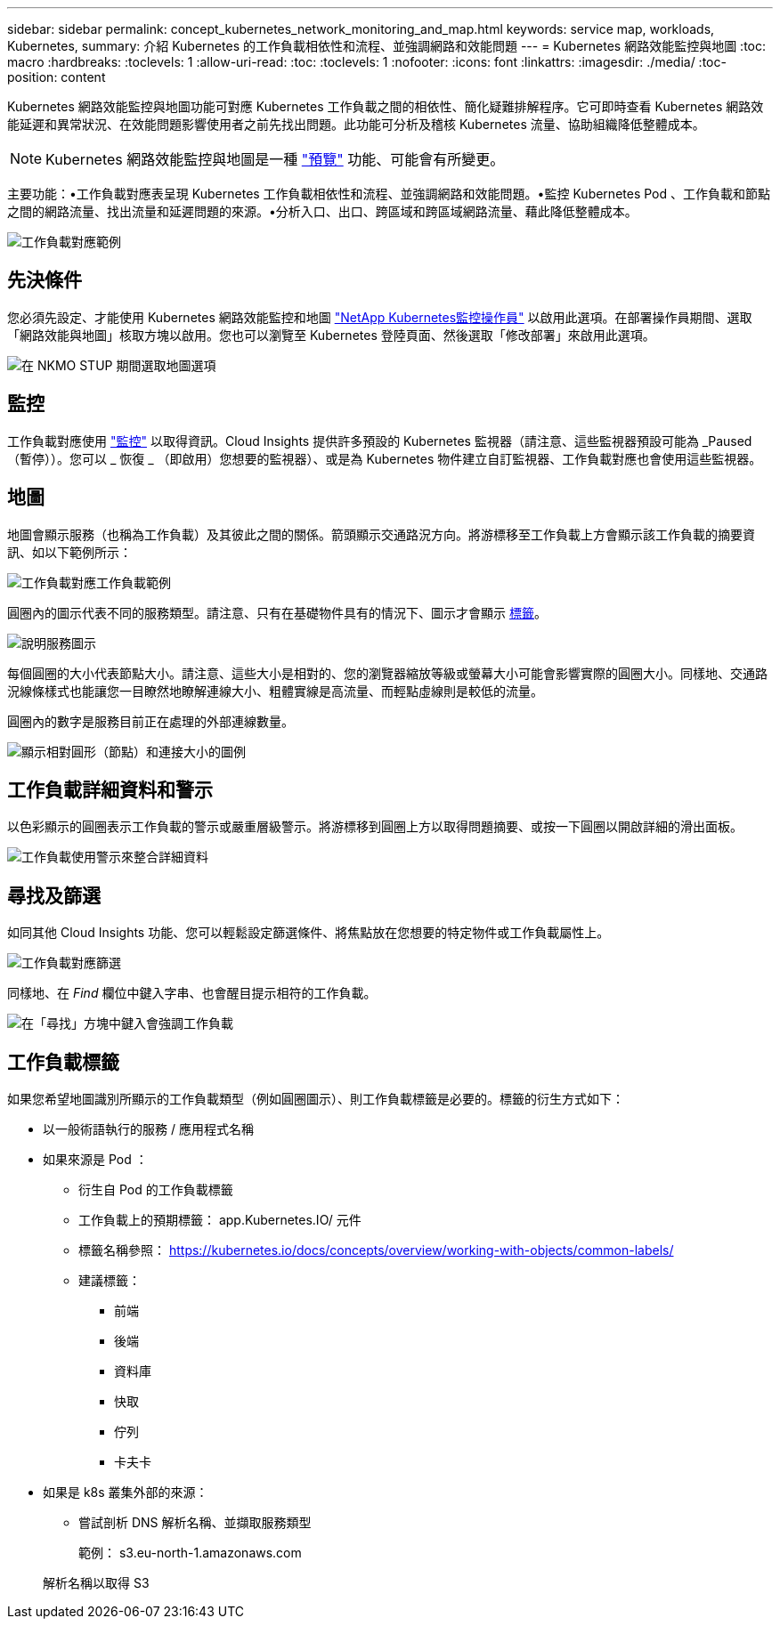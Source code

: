 ---
sidebar: sidebar 
permalink: concept_kubernetes_network_monitoring_and_map.html 
keywords: service map, workloads, Kubernetes, 
summary: 介紹 Kubernetes 的工作負載相依性和流程、並強調網路和效能問題 
---
= Kubernetes 網路效能監控與地圖
:toc: macro
:hardbreaks:
:toclevels: 1
:allow-uri-read: 
:toc: 
:toclevels: 1
:nofooter: 
:icons: font
:linkattrs: 
:imagesdir: ./media/
:toc-position: content


[role="lead"]
Kubernetes 網路效能監控與地圖功能可對應 Kubernetes 工作負載之間的相依性、簡化疑難排解程序。它可即時查看 Kubernetes 網路效能延遲和異常狀況、在效能問題影響使用者之前先找出問題。此功能可分析及稽核 Kubernetes 流量、協助組織降低整體成本。


NOTE: Kubernetes 網路效能監控與地圖是一種 link:concept_preview_features.html["預覽"] 功能、可能會有所變更。

主要功能：•工作負載對應表呈現 Kubernetes 工作負載相依性和流程、並強調網路和效能問題。•監控 Kubernetes Pod 、工作負載和節點之間的網路流量、找出流量和延遲問題的來源。•分析入口、出口、跨區域和跨區域網路流量、藉此降低整體成本。

image:workload-map-animated.gif["工作負載對應範例"]



== 先決條件

您必須先設定、才能使用 Kubernetes 網路效能監控和地圖 link:task_config_telegraf_agent_k8s.html["NetApp Kubernetes監控操作員"] 以啟用此選項。在部署操作員期間、選取「網路效能與地圖」核取方塊以啟用。您也可以瀏覽至 Kubernetes 登陸頁面、然後選取「修改部署」來啟用此選項。

image:ServiceMap_NKMO_Deployment_Options.png["在 NKMO STUP 期間選取地圖選項"]



== 監控

工作負載對應使用 link:task_create_monitor.html["監控"] 以取得資訊。Cloud Insights 提供許多預設的 Kubernetes 監視器（請注意、這些監視器預設可能為 _Paused （暫停））。您可以 _ 恢復 _ （即啟用）您想要的監視器）、或是為 Kubernetes 物件建立自訂監視器、工作負載對應也會使用這些監視器。



== 地圖

地圖會顯示服務（也稱為工作負載）及其彼此之間的關係。箭頭顯示交通路況方向。將游標移至工作負載上方會顯示該工作負載的摘要資訊、如以下範例所示：

image:ServiceMap_Simple_Example.png["工作負載對應工作負載範例"]

圓圈內的圖示代表不同的服務類型。請注意、只有在基礎物件具有的情況下、圖示才會顯示 <<workload-labels,標籤>>。

image:ServiceMap_Icons.png["說明服務圖示"]

每個圓圈的大小代表節點大小。請注意、這些大小是相對的、您的瀏覽器縮放等級或螢幕大小可能會影響實際的圓圈大小。同樣地、交通路況線條樣式也能讓您一目瞭然地瞭解連線大小、粗體實線是高流量、而輕點虛線則是較低的流量。

圓圈內的數字是服務目前正在處理的外部連線數量。

image:ServiceMap_Node_and_Connection_Legend.png["顯示相對圓形（節點）和連接大小的圖例"]



== 工作負載詳細資料和警示

以色彩顯示的圓圈表示工作負載的警示或嚴重層級警示。將游標移到圓圈上方以取得問題摘要、或按一下圓圈以開啟詳細的滑出面板。

image:Workload_Map_Slideout_with_Alert.png["工作負載使用警示來整合詳細資料"]



== 尋找及篩選

如同其他 Cloud Insights 功能、您可以輕鬆設定篩選條件、將焦點放在您想要的特定物件或工作負載屬性上。

image:Workload_Map_Filtering.png["工作負載對應篩選"]

同樣地、在 _Find_ 欄位中鍵入字串、也會醒目提示相符的工作負載。

image:Workload_Map_Find_Highlighting.png["在「尋找」方塊中鍵入會強調工作負載"]



== 工作負載標籤

如果您希望地圖識別所顯示的工作負載類型（例如圓圈圖示）、則工作負載標籤是必要的。標籤的衍生方式如下：

* 以一般術語執行的服務 / 應用程式名稱
* 如果來源是 Pod ：
+
** 衍生自 Pod 的工作負載標籤
** 工作負載上的預期標籤： app.Kubernetes.IO/ 元件
** 標籤名稱參照： https://kubernetes.io/docs/concepts/overview/working-with-objects/common-labels/[]
** 建議標籤：
+
*** 前端
*** 後端
*** 資料庫
*** 快取
*** 佇列
*** 卡夫卡




* 如果是 k8s 叢集外部的來源：
+
** 嘗試剖析 DNS 解析名稱、並擷取服務類型
+
範例： s3.eu-north-1.amazonaws.com

+
解析名稱以取得 S3




